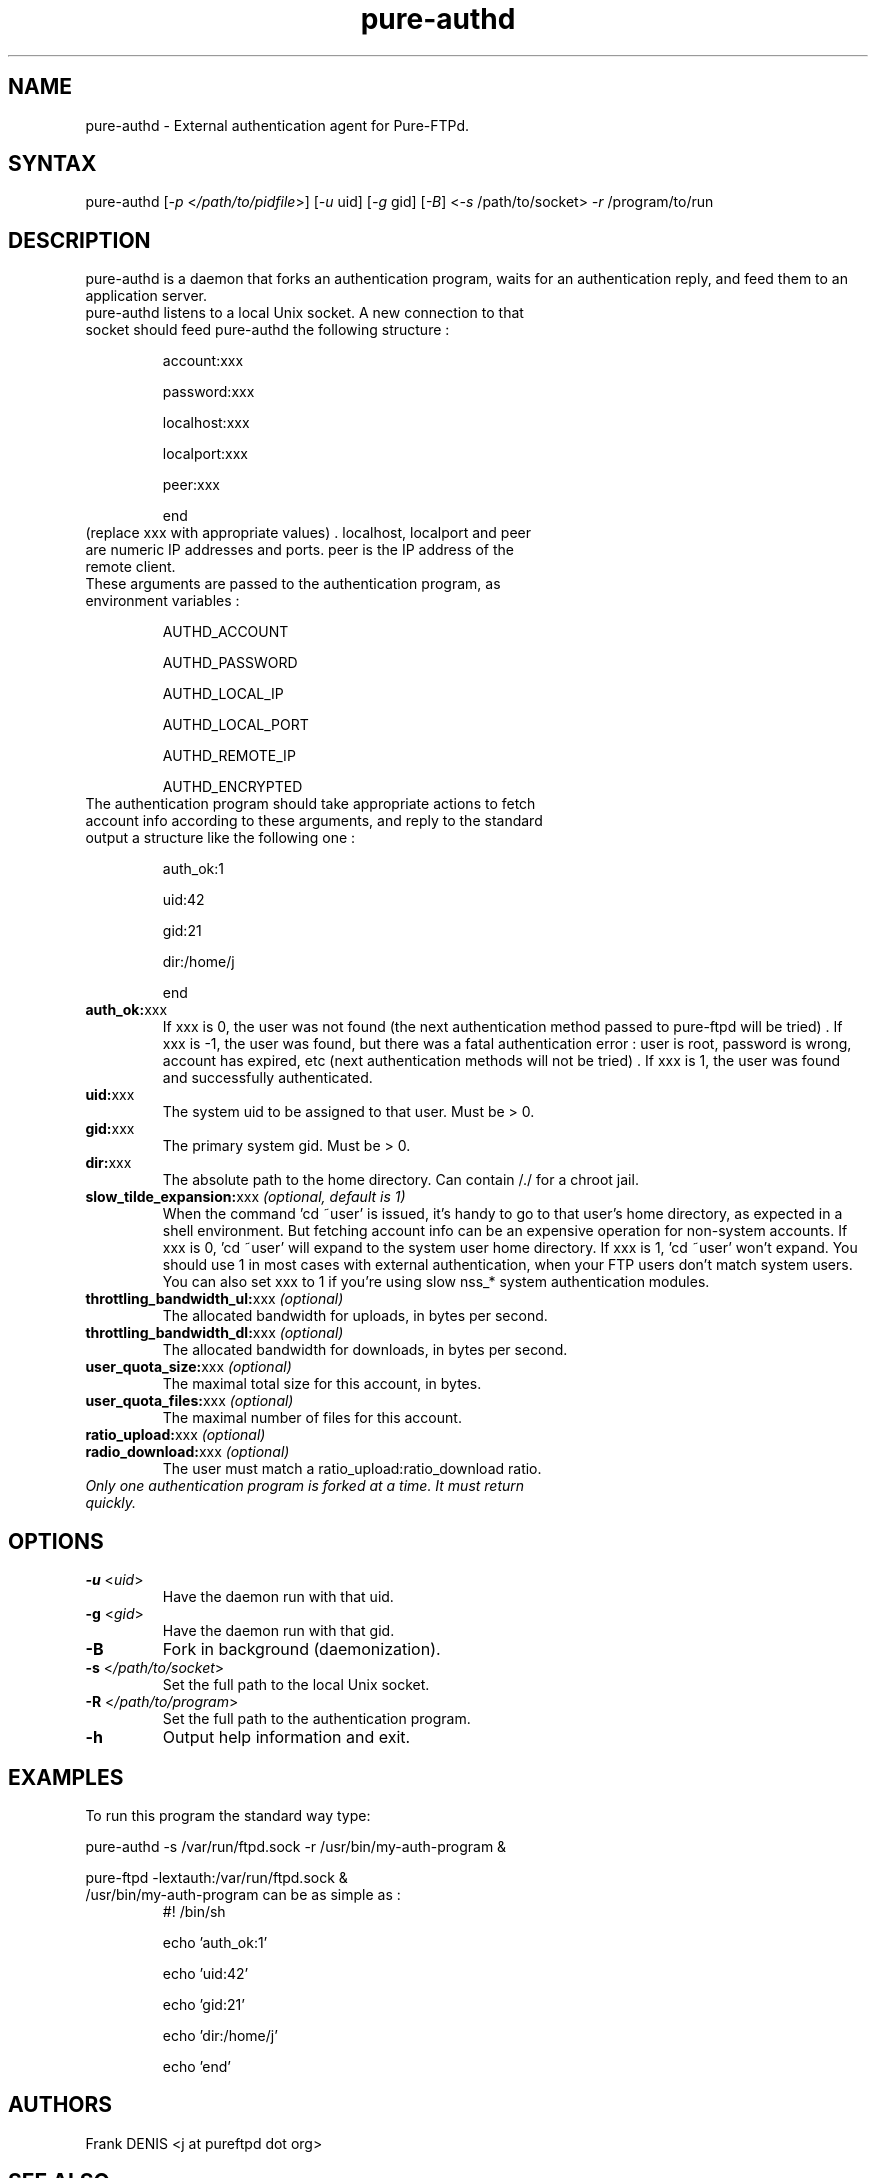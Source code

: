.TH "pure-authd" "8" "1.0.22" "Pure-FTPd team" "Pure-FTPd"
.SH "NAME"
.LP 
pure\-authd \- External authentication agent for Pure\-FTPd.
.SH "SYNTAX"
.LP 
pure\-authd [\fI\-p\fP <\fI/path/to/pidfile\fP>] [\fI\-u\fP uid] [\fI\-g\fP gid] [\fI\-B\fP] <\fI\-s\fP /path/to/socket> \fI\-r\fP /program/to/run

.SH "DESCRIPTION"
.LP 
pure\-authd is a daemon that forks an authentication program, waits for an authentication reply, and feed them to an application server.
.TP 
pure\-authd listens to a local Unix socket. A new connection to that socket should feed pure\-authd the following structure :

account:xxx

password:xxx

localhost:xxx

localport:xxx

peer:xxx

end
.TP 
(replace xxx with appropriate values) . localhost, localport and peer are numeric IP addresses and ports. peer is the IP address of the remote client.
.TP 
These arguments are passed to the authentication program, as environment variables :

AUTHD_ACCOUNT

AUTHD_PASSWORD

AUTHD_LOCAL_IP

AUTHD_LOCAL_PORT

AUTHD_REMOTE_IP

AUTHD_ENCRYPTED
.TP 
The authentication program should take appropriate actions to fetch account info according to these arguments, and reply to the standard output a structure like the following one :

auth_ok:1

uid:42

gid:21

dir:/home/j

end

.TP 
\fBauth_ok:\fRxxx
If xxx is 0, the user was not found (the next authentication method passed to pure\-ftpd will be tried) . If xxx is \-1, the user was found, but there was a fatal authentication error : user is root, password is wrong, account has expired, etc (next authentication methods will not be tried) . If xxx is 1, the user was found and successfully authenticated.
.TP 
\fBuid:\fRxxx
The system uid to be assigned to that user. Must be > 0.
.TP 
\fBgid:\fRxxx
The primary system gid. Must be > 0.
.TP 
\fBdir:\fRxxx
The absolute path to the home directory. Can contain /./ for a chroot jail.
.TP 
\fBslow_tilde_expansion:\fRxxx \fI(optional, default is 1)\fR
When the command 'cd ~user' is issued, it's handy to go to that user's home directory, as expected in a shell environment. But fetching account info can be an expensive operation for non\-system accounts. If xxx is 0, 'cd ~user' will expand to the system user home directory. If xxx is 1, 'cd ~user' won't expand. You should use 1 in most cases with external authentication, when your FTP users don't match system users. You can also set xxx to 1 if you're using slow nss_* system authentication modules.
.TP 
\fBthrottling_bandwidth_ul:\fRxxx \fI(optional)\fR
The allocated bandwidth for uploads, in bytes per second.
.TP 
\fBthrottling_bandwidth_dl:\fRxxx \fI(optional)\fR
The allocated bandwidth for downloads, in bytes per second.
.TP 
\fBuser_quota_size:\fRxxx \fI(optional)\fR
The maximal total size for this account, in bytes.
.TP 
\fBuser_quota_files:\fRxxx \fI(optional)\fR
The maximal number of files for this account.
.TP 
\fBratio_upload:\fRxxx \fI(optional)\fR
.TP 
\fBradio_download:\fRxxx \fI(optional)\fR
The user must match a ratio_upload:ratio_download ratio.
.TP 
\fIOnly one authentication program is forked at a time. It must return quickly.\fR
.SH "OPTIONS"
.LP 
.TP 
\fB\-u\fR <\fIuid\fP>
Have the daemon run with that uid.
.TP 
\fB\-g\fR <\fIgid\fP>
Have the daemon run with that gid.
.TP 
\fB\-B\fR
Fork in background (daemonization).
.TP 
\fB\-s\fR <\fI/path/to/socket\fP>
Set the full path to the local Unix socket.
.TP 
\fB\-R\fR <\fI/path/to/program\fP>
Set the full path to the authentication program.
.TP 
\fB\-h\fR
Output help information and exit.
.SH "EXAMPLES"
.LP 
To run this program the standard way type:
.LP 
pure\-authd \-s /var/run/ftpd.sock \-r /usr/bin/my\-auth\-program &
.LP 
pure\-ftpd \-lextauth:/var/run/ftpd.sock &
.TP 
/usr/bin/my\-auth\-program can be as simple as :
#! /bin/sh

echo 'auth_ok:1'

echo 'uid:42'

echo 'gid:21'

echo 'dir:/home/j'

echo 'end'
.SH "AUTHORS"
.LP 
Frank DENIS <j at pureftpd dot org>
.SH "SEE ALSO"
.BR "ftp(1)" ,
.BR "pure-ftpd(8)"
.BR "pure-ftpwho(8)"
.BR "pure-mrtginfo(8)"
.BR "pure-uploadscript(8)"
.BR "pure-statsdecode(8)"
.BR "pure-pw(8)"
.BR "pure-quotacheck(8)"
.BR "pure-authd(8)"

.BR "RFC 959",
.BR "RFC 2389",
.BR "RFC 2228" " and"
.BR "RFC 2428".
